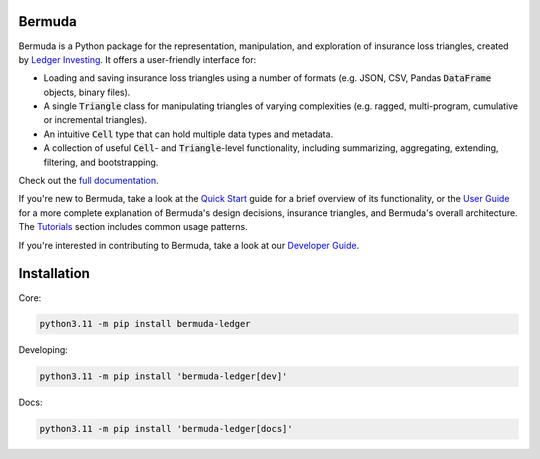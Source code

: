 |build-status| |ruff| |docs|

Bermuda 
-----------------------

Bermuda is a Python package for the representation, manipulation,
and exploration of insurance loss triangles, created
by `Ledger Investing <https://ledgerinvesting.com>`_.
It offers a user-friendly interface for:

* Loading and saving insurance loss triangles using a number of formats (e.g. JSON, CSV, Pandas :code:`DataFrame` objects, binary files).
* A single :code:`Triangle` class for manipulating triangles of varying complexities (e.g. ragged, multi-program, cumulative or incremental triangles).
* An intuitive :code:`Cell` type that can hold multiple data types and metadata.
* A collection of useful :code:`Cell`- and :code:`Triangle`-level functionality, including summarizing, aggregating, extending, filtering, and bootstrapping.

Check out the `full documentation <https://ledger-investing-bermuda-ledger.readthedocs-hosted.com/en/latest/?badge=latest>`_.

If you're new to Bermuda, take a look at the 
`Quick Start <https://ledger-investing-bermuda-ledger.readthedocs-hosted.com/en/latest/quick-start.html>`_
guide
for a brief overview of its functionality, or the
`User Guide <https://ledger-investing-bermuda-ledger.readthedocs-hosted.com/en/latest/user-guide/index.html>`_ 
for a more complete explanation
of Bermuda's design decisions, insurance triangles, and Bermuda's overall architecture.
The 
`Tutorials <https://ledger-investing-bermuda-ledger.readthedocs-hosted.com/en/latest/tutorials/index.html>`_ 
section includes common usage
patterns.

If you're interested in contributing to Bermuda,
take a look at our
`Developer Guide <https://ledger-investing-bermuda-ledger.readthedocs-hosted.com/en/latest/developer-guide/index.html>`_.

Installation
-------------

Core:

..  code-block:: bash

    python3.11 -m pip install bermuda-ledger

Developing:

..  code-block:: bash

    python3.11 -m pip install 'bermuda-ledger[dev]'

Docs:

..  code-block:: bash

    python3.11 -m pip install 'bermuda-ledger[docs]'

.. |build-status| image:: https://github.com/LedgerInvesting/bermuda-ledger/actions/workflows/test.yml/badge.svg
    :target: https://github.com/LedgerInvesting/bermuda-ledger/blob/main/.github/workflows/test.yml

.. |ruff| image:: https://img.shields.io/endpoint?url=https://raw.githubusercontent.com/astral-sh/ruff/main/assets/badge/v2.json
    :target: https://github.com/astral-sh/ruff

.. |docs| image:: https://readthedocs.com/projects/ledger-investing-bermuda-ledger/badge/?version=latest
    :target: https://ledger-investing-bermuda-ledger.readthedocs-hosted.com/en/latest/?badge=latest
